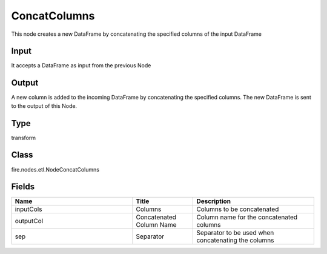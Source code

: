 ConcatColumns
=========== 

This node creates a new DataFrame by concatenating the specified columns of the input DataFrame

Input
--------------
It accepts a DataFrame as input from the previous Node

Output
--------------
A new column is added to the incoming DataFrame by concatenating the specified columns. The new DataFrame is sent to the output of this Node.

Type
--------- 

transform

Class
--------- 

fire.nodes.etl.NodeConcatColumns

Fields
--------- 

.. list-table::
      :widths: 10 5 10
      :header-rows: 1

      * - Name
        - Title
        - Description
      * - inputCols
        - Columns
        - Columns to be concatenated
      * - outputCol
        - Concatenated Column Name
        - Column name for the concatenated columns
      * - sep
        - Separator
        - Separator to be used when concatenating the columns




